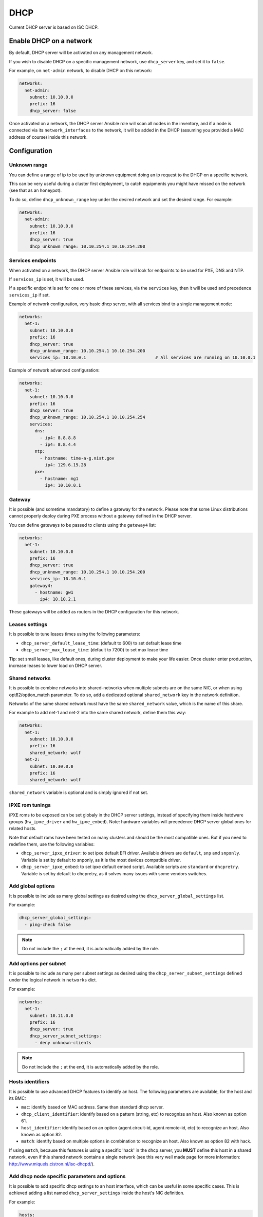====
DHCP
====

Current DHCP server is based on ISC DHCP.

Enable DHCP on a network
========================

By default, DHCP server will be activated on any management network.

If you wish to disable DHCP on a specific management network, use ``dhcp_server`` key, and set it to ``false``.

For example, on ``net-admin`` network, to disable DHCP on this network:

.. code-block:: yaml

  networks:
    net-admin:
      subnet: 10.10.0.0
      prefix: 16
      dhcp_server: false

Once activated on a network, the DHCP server Ansible role will scan all nodes in the inventory, and if a node is connected via its ``network_interfaces`` to
the network, it will be added in the DHCP (assuming you provided a MAC address of course) inside this network.

Configuration
=============

Unknown range
-------------

You can define a range of ip to be used by unknown equipment doing an ip request to the DHCP on a specific network.

This can be very useful during a cluster first deployment, to catch equipments you might have missed on the network (see that as an honeypot).

To do so, define ``dhcp_unknown_range`` key under the desired network and set the desired range. For example:

.. code-block:: yaml

  networks:
    net-admin:
      subnet: 10.10.0.0
      prefix: 16
      dhcp_server: true
      dhcp_unknown_range: 10.10.254.1 10.10.254.200

Services endpoints
------------------

When activated on a network, the DHCP server Ansible role will look for endpoints to be used for PXE, DNS and NTP.

If ``services_ip`` is set, it will be used.

If a specific endpoint is set for one or more of these services, via the ``services`` key, then it will be used and precedence ``services_ip`` if set.

Example of network configuration, very basic dhcp server, with all services bind to a single management node:

.. code-block:: yaml

  networks:
    net-1:
      subnet: 10.10.0.0
      prefix: 16
      dhcp_server: true
      dhcp_unknown_range: 10.10.254.1 10.10.254.200
      services_ip: 10.10.0.1                           # All services are running on 10.10.0.1

Example of network advanced configuration:

.. code-block:: yaml

  networks:
    net-1:
      subnet: 10.10.0.0
      prefix: 16
      dhcp_server: true
      dhcp_unknown_range: 10.10.254.1 10.10.254.254
      services:
        dns:
          - ip4: 8.8.8.8
          - ip4: 8.8.4.4
        ntp:
          - hostname: time-a-g.nist.gov
            ip4: 129.6.15.28 
        pxe:
          - hostname: mg1
            ip4: 10.10.0.1

Gateway
-------

It is possible (and sometime mandatory) to define a gateway for the network.
Please note that some Linux distributions cannot properly deploy during PXE process without a gateway defined in the DHCP server.

You can define gateways to be passed to clients using the ``gateway4`` list:

.. code-block:: yaml

  networks:
    net-1:
      subnet: 10.10.0.0
      prefix: 16
      dhcp_server: true
      dhcp_unknown_range: 10.10.254.1 10.10.254.200
      services_ip: 10.10.0.1 
      gateway4:
        - hostname: gw1
          ip4: 10.10.2.1

These gateways will be added as routers in the DHCP configuration for this network.

Leases settings
---------------

It is possible to tune leases times using the following parameters:

* ``dhcp_server_default_lease_time``: (default to 600) to set default lease time
* ``dhcp_server_max_lease_time``: (default to 7200) to set max lease time

Tip: set small leases, like default ones, during cluster deployment to make your life easier.
Once cluster enter production, increase leases to lower load on DHCP server.

Shared networks
---------------

It is possible to combine networks into shared-networks when multiple subnets
are on the same NIC, or when using opt82/option_match parameter.
To do so, add a dedicated optional ``shared_network`` key in the network definition.

Networks of the same shared network must have the same ``shared_network`` value, 
which is the name of this share.

For example to add net-1 and net-2 into the same shared network, define them
this way:

.. code-block:: yaml

  networks:
    net-1:
      subnet: 10.10.0.0
      prefix: 16
      shared_network: wolf
    net-2:
      subnet: 10.30.0.0
      prefix: 16
      shared_network: wolf

``shared_network`` variable is optional and is simply ignored if not set.

iPXE rom tunings
----------------

iPXE roms to be exposed can be set globaly in the DHCP server settings, instead of specifying them inside hatdware groups (``hw_ipxe_driver`` and ``hw_ipxe_embed``).
Note: hardware variables will precedence DHCP server global ones for related hosts.

Note that default roms have been tested on many clusters and should be the most compatible ones. But if you need to redefine them, use the following variables:

* ``dhcp_server_ipxe_driver``: to set ipxe default EFI driver. Available drivers are ``default``, ``snp`` and ``snponly``. Variable is set by default to snponly, as it is the most devices compatible driver.
* ``dhcp_server_ipxe_embed``: to set ipxe default embed script. Available scripts are ``standard`` or ``dhcpretry``. Variable is set by default to dhcpretry, as it solves many issues with some vendors switches.

Add global options
------------------

It is possible to include as many global settings as desired using the ``dhcp_server_global_settings`` list.

For example:

.. code-block:: yaml

  dhcp_server_global_settings:
    - ping-check false


.. note::
    
  Do not include the ``;`` at the end, it is automatically added by the role.

Add options per subnet
----------------------

It is possible to include as many per subnet settings as desired using the ``dhcp_server_subnet_settings`` defined under the logical network in ``networks`` dict.

For example:

.. code-block:: yaml

  networks:
    net-1:
      subnet: 10.11.0.0
      prefix: 16
      dhcp_server: true
      dhcp_server_subnet_settings:
        - deny unknown-clients

.. note::
    
  Do not include the ``;`` at the end, it is automatically added by the role.

Hosts identifiers
-----------------

It is possible to use advanced DHCP features to identify an host. The following
parameters are available, for the host and its BMC:

- ``mac``: identify based on MAC address. Same than standard dhcp server.
- ``dhcp_client_identifier``: identify based on a pattern (string, etc) to recognize an host. Also known as option 61.
- ``host_identifier``: identify based on an option (agent.circuit-id, agent.remote-id, etc) to recognize an host. Also known as option 82.
- ``match``: identify based on multiple options in combination to recognize an host. Also known as option 82 with hack.

If using ``match``, because this features is using a specific 'hack' in the dhcp
server, you **MUST** define this host in a shared network, even if this shared
network contains a single network (see this very well made page for more
information: http://www.miquels.cistron.nl/isc-dhcpd/).

Add dhcp node specific parameters and options
---------------------------------------------

It is possible to add specific dhcp settings to an host interface, which can be
useful in some specific cases.
This is achieved adding a list named ``dhcp_server_settings`` inside the host's NIC definition.

For example:

.. code-block:: yaml

  hosts:
    c001:
      network_interfaces:
        - interface: eth0
          ip4: 10.10.3.1
          dhcp_client_identifier: 00:40:1c
          dhcp_server_settings:
            - option pxelinux.magic code 208 = string
            - option pxelinux.configfile code 209 = text
          network: ice1-1

Multiple identifier entries
---------------------------

It is possible to have multiple entries for an host interface in the
configuration.

For example, set a mac address and a dhcp_client_identifier this way:

.. code-block:: yaml
    
  hosts:
    c001:
      network_interfaces:
        - interface: eth0
          ip4: 10.10.3.1
          mac: 08:00:27:36:c0:ac
          dhcp_client_identifier: 00:40:1c
          network: net-1

This will create one entry related to mac address and one to dhcp client
identifier.
